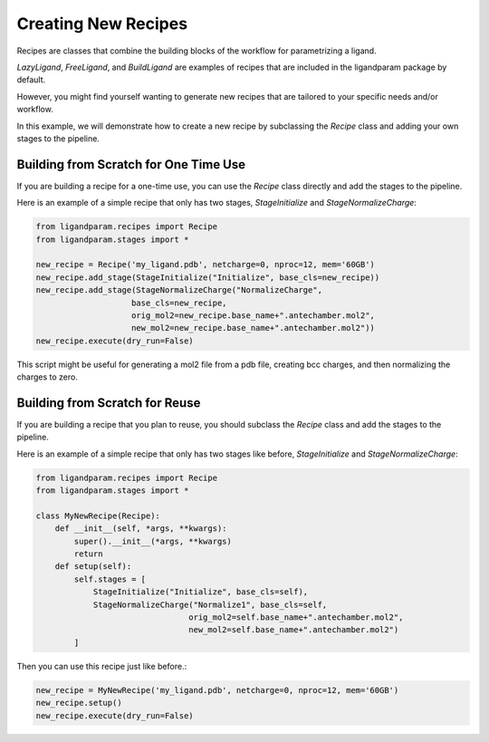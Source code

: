 Creating New Recipes
=====================

Recipes are classes that combine the building blocks of the workflow for parametrizing a ligand. 

`LazyLigand`, `FreeLigand`, and `BuildLigand` are examples of recipes that are included in the ligandparam package by default.

However, you might find yourself wanting to generate new recipes that are tailored to your specific needs and/or workflow.

In this example, we will demonstrate how to create a new recipe by subclassing the `Recipe` class and adding your own stages to the pipeline.

Building from Scratch for One Time Use
--------------------------------------

If you are building a recipe for a one-time use, you can use the `Recipe` class directly and add the stages to the pipeline.

Here is an example of a simple recipe that only has two stages, `StageInitialize` and `StageNormalizeCharge`:

.. code-block:: python

    from ligandparam.recipes import Recipe
    from ligandparam.stages import *

    new_recipe = Recipe('my_ligand.pdb', netcharge=0, nproc=12, mem='60GB')
    new_recipe.add_stage(StageInitialize("Initialize", base_cls=new_recipe))
    new_recipe.add_stage(StageNormalizeCharge("NormalizeCharge", 
                        base_cls=new_recipe, 
                        orig_mol2=new_recipe.base_name+".antechamber.mol2",
                        new_mol2=new_recipe.base_name+".antechamber.mol2"))
    new_recipe.execute(dry_run=False)

This script might be useful for generating a mol2 file from a pdb file, creating bcc charges, and then normalizing the charges to zero.


Building from Scratch for Reuse
-------------------------------

If you are building a recipe that you plan to reuse, you should subclass the `Recipe` class and add the stages to the pipeline.

Here is an example of a simple recipe that only has two stages like before, `StageInitialize` and `StageNormalizeCharge`:

.. code-block:: python

    from ligandparam.recipes import Recipe
    from ligandparam.stages import *

    class MyNewRecipe(Recipe):
        def __init__(self, *args, **kwargs):
            super().__init__(*args, **kwargs)
            return
        def setup(self):
            self.stages = [
                StageInitialize("Initialize", base_cls=self),
                StageNormalizeCharge("Normalize1", base_cls=self, 
                                    orig_mol2=self.base_name+".antechamber.mol2", 
                                    new_mol2=self.base_name+".antechamber.mol2")
            ]

Then you can use this recipe just like before.:

.. code-block:: python

    new_recipe = MyNewRecipe('my_ligand.pdb', netcharge=0, nproc=12, mem='60GB')
    new_recipe.setup()
    new_recipe.execute(dry_run=False)